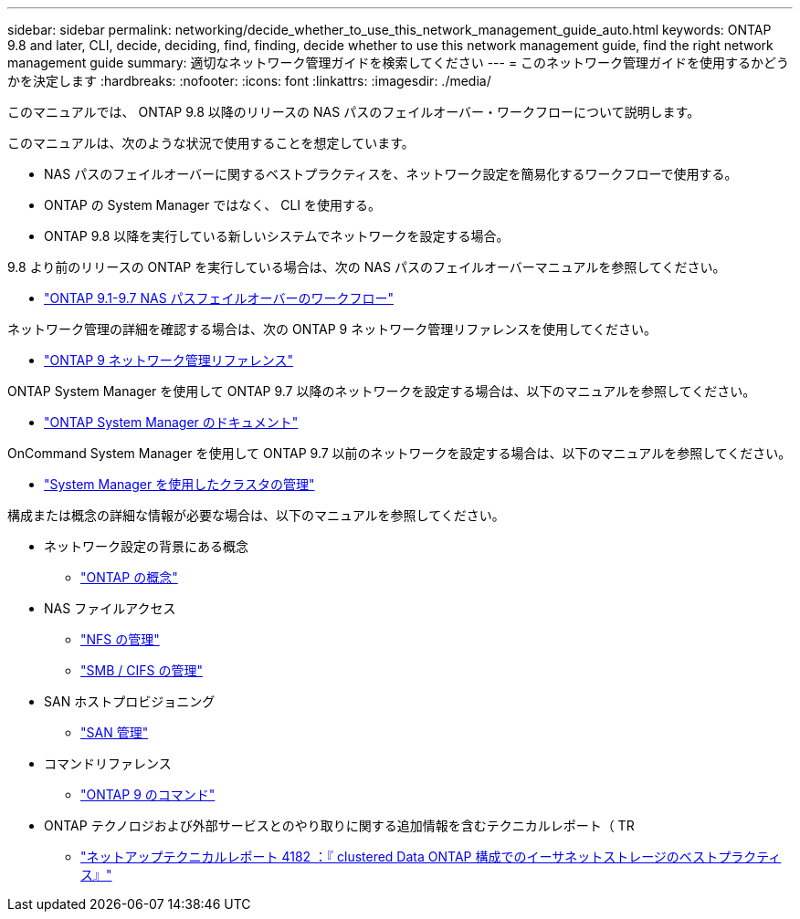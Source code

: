 ---
sidebar: sidebar 
permalink: networking/decide_whether_to_use_this_network_management_guide_auto.html 
keywords: ONTAP 9.8 and later, CLI, decide, deciding, find, finding, decide whether to use this network management guide, find the right network management guide 
summary: 適切なネットワーク管理ガイドを検索してください 
---
= このネットワーク管理ガイドを使用するかどうかを決定します
:hardbreaks:
:nofooter: 
:icons: font
:linkattrs: 
:imagesdir: ./media/


[role="lead"]
このマニュアルでは、 ONTAP 9.8 以降のリリースの NAS パスのフェイルオーバー・ワークフローについて説明します。

このマニュアルは、次のような状況で使用することを想定しています。

* NAS パスのフェイルオーバーに関するベストプラクティスを、ネットワーク設定を簡易化するワークフローで使用する。
* ONTAP の System Manager ではなく、 CLI を使用する。
* ONTAP 9.8 以降を実行している新しいシステムでネットワークを設定する場合。


9.8 より前のリリースの ONTAP を実行している場合は、次の NAS パスのフェイルオーバーマニュアルを参照してください。

* link:https://docs.netapp.com/us-en/ontap/networking-manual-config/index.html["ONTAP 9.1-9.7 NAS パスフェイルオーバーのワークフロー"^]


ネットワーク管理の詳細を確認する場合は、次の ONTAP 9 ネットワーク管理リファレンスを使用してください。

* link:https://docs.netapp.com/us-en/ontap/networking-reference/index.html["ONTAP 9 ネットワーク管理リファレンス"^]


ONTAP System Manager を使用して ONTAP 9.7 以降のネットワークを設定する場合は、以下のマニュアルを参照してください。

* link:https://docs.netapp.com/us-en/ontap/["ONTAP System Manager のドキュメント"^]


OnCommand System Manager を使用して ONTAP 9.7 以前のネットワークを設定する場合は、以下のマニュアルを参照してください。

* https://docs.netapp.com/ontap-9/topic/com.netapp.doc.onc-sm-help/GUID-DF04A607-30B0-4B98-99C8-CB065C64E670.html["System Manager を使用したクラスタの管理"^]


構成または概念の詳細な情報が必要な場合は、以下のマニュアルを参照してください。

* ネットワーク設定の背景にある概念
+
** https://docs.netapp.com/ontap-9/topic/com.netapp.doc.dot-cm-concepts/home.html["ONTAP の概念"^]


* NAS ファイルアクセス
+
** https://docs.netapp.com/ontap-9/topic/com.netapp.doc.cdot-famg-nfs/home.html["NFS の管理"^]
** https://docs.netapp.com/ontap-9/topic/com.netapp.doc.cdot-famg-cifs/home.html["SMB / CIFS の管理"^]


* SAN ホストプロビジョニング
+
** https://docs.netapp.com/ontap-9/topic/com.netapp.doc.dot-cm-sanag/home.html["SAN 管理"^]


* コマンドリファレンス
+
** http://docs.netapp.com/ontap-9/topic/com.netapp.doc.dot-cm-cmpr/GUID-5CB10C70-AC11-41C0-8C16-B4D0DF916E9B.html["ONTAP 9 のコマンド"^]


* ONTAP テクノロジおよび外部サービスとのやり取りに関する追加情報を含むテクニカルレポート（ TR
+
** http://www.netapp.com/us/media/tr-4182.pdf["ネットアップテクニカルレポート 4182 ：『 clustered Data ONTAP 構成でのイーサネットストレージのベストプラクティス』"^]



